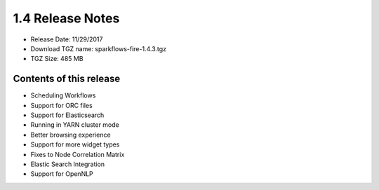 1.4 Release Notes
=================

* Release Date: 11/29/2017

* Download TGZ name: sparkflows-fire-1.4.3.tgz

* TGZ Size: 485 MB

Contents of this release
-------------------------

- Scheduling Workflows
- Support for ORC files
- Support for Elasticsearch
- Running in YARN cluster mode
- Better browsing experience
- Support for more widget types
- Fixes to Node Correlation Matrix
- Elastic Search Integration
- Support for OpenNLP
